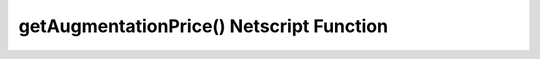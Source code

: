 getAugmentationPrice() Netscript Function
==========================================

.. js:function:: getAugmentationPrice(augName)

    :RAM cost: 2.5 GB
    
    :param string augName: Name of Augmentation. CASE-SENSITIVE

    If you are not in BitNode-4, then you must have Level 3 of Source-File 4 in order to use this function.

    This function returns the money cost for the specified Augmentation.

    If an invalid Augmentation name is passed in for the *augName* argument, this function will throw a runtime error.
